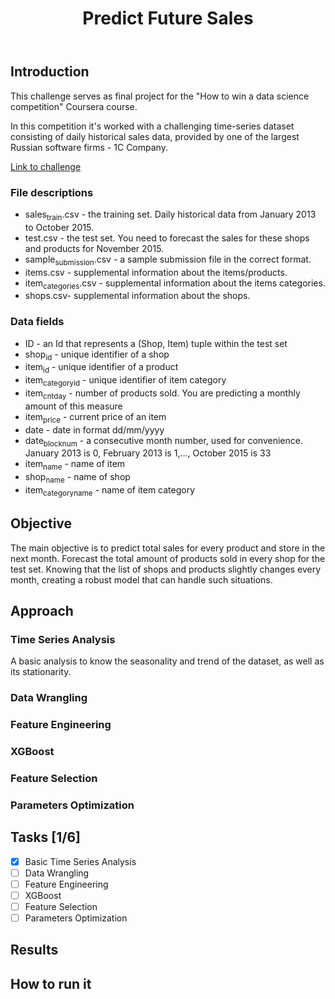 #+title: Predict Future Sales

** Introduction


This challenge serves as final project for the "How to win a data science competition" Coursera course.

In this competition it's worked with a challenging time-series dataset consisting of daily historical sales data, provided by one of the largest Russian software firms - 1C Company.

[[https://www.kaggle.com/c/competitive-data-science-predict-future-sales/data][Link to challenge]]

*** File descriptions
- sales_train.csv - the training set. Daily historical data from January 2013 to October 2015.
- test.csv - the test set. You need to forecast the sales for these shops and products for November 2015.
- sample_submission.csv - a sample submission file in the correct format.
- items.csv - supplemental information about the items/products.
- item_categories.csv  - supplemental information about the items categories.
- shops.csv- supplemental information about the shops.
*** Data fields
- ID - an Id that represents a (Shop, Item) tuple within the test set
- shop_id - unique identifier of a shop
- item_id - unique identifier of a product
- item_category_id - unique identifier of item category
- item_cnt_day - number of products sold. You are predicting a monthly amount of this measure
- item_price - current price of an item
- date - date in format dd/mm/yyyy
- date_block_num - a consecutive month number, used for convenience. January 2013 is 0, February 2013 is 1,..., October 2015 is 33
- item_name - name of item
- shop_name - name of shop
- item_category_name - name of item category

** Objective


The main objective is to predict total sales for every product and store in the next month. Forecast the total amount of products sold in every shop for the test set. Knowing that the list of shops and products slightly changes every month, creating a robust model that can handle such situations.

** Approach

*** Time Series Analysis

A basic analysis to know the seasonality and trend of the dataset, as well as its stationarity.

*** Data Wrangling

*** Feature Engineering

*** XGBoost

*** Feature Selection

*** Parameters Optimization

** Tasks [1/6]

- [X] Basic Time Series Analysis
- [ ] Data Wrangling
- [ ] Feature Engineering
- [ ] XGBoost
- [ ] Feature Selection
- [ ] Parameters Optimization

** Results
** How to run it
